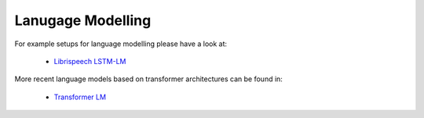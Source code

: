 .. _lm:

==================
Lanugage Modelling
==================

For example setups for language modelling please have a look at:

 * `Librispeech LSTM-LM <https://github.com/rwth-i6/returnn-experiments/tree/master/2018-asr-attention/librispeech/lm>`__

More recent language models based on transformer architectures can be found in:

 * `Transformer LM <https://github.com/rwth-i6/returnn-experiments/tree/master/2019-lm-transformers>`__
